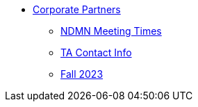 * xref:introduction.adoc[Corporate Partners]
// -------------needs updating-------------
// (copy from DEAF PODS(?))
** xref:x.adoc[NDMN Meeting Times]
// ----------------------------------------
** xref:crp:students:fall2023/syllabus.adoc#office-hours[TA Contact Info]
** xref:crp:students:fall2023/introduction.adoc[Fall 2023]